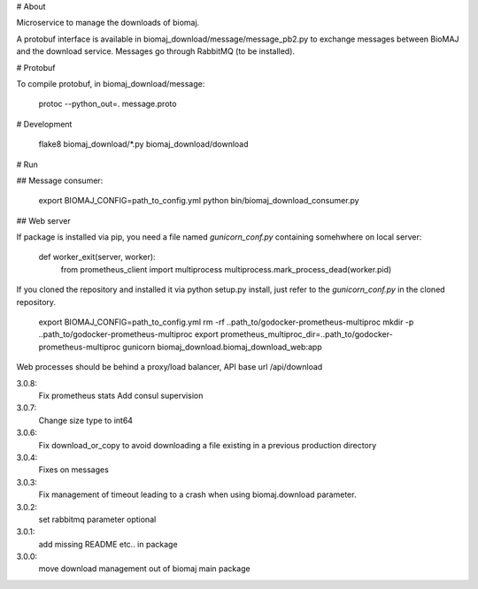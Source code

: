 # About

Microservice to manage the downloads of biomaj.

A protobuf interface is available in biomaj_download/message/message_pb2.py to exchange messages between BioMAJ and the download service.
Messages go through RabbitMQ (to be installed).

# Protobuf

To compile protobuf, in biomaj_download/message:

    protoc --python_out=. message.proto

# Development

    flake8  biomaj_download/\*.py biomaj_download/download


# Run

## Message consumer:

    export BIOMAJ_CONFIG=path_to_config.yml
    python bin/biomaj_download_consumer.py

## Web server

If package is installed via pip, you need a file named *gunicorn_conf.py* containing somehwhere on local server:

    def worker_exit(server, worker):
        from prometheus_client import multiprocess
        multiprocess.mark_process_dead(worker.pid)

If you cloned the repository and installed it via python setup.py install, just refer to the *gunicorn_conf.py* in the cloned repository.


    export BIOMAJ_CONFIG=path_to_config.yml
    rm -rf ..path_to/godocker-prometheus-multiproc
    mkdir -p ..path_to/godocker-prometheus-multiproc
    export prometheus_multiproc_dir=..path_to/godocker-prometheus-multiproc
    gunicorn biomaj_download.biomaj_download_web:app

Web processes should be behind a proxy/load balancer, API base url /api/download


3.0.8:
  Fix prometheus stats
  Add consul supervision
3.0.7:
  Change size type to int64
3.0.6:
  Fix download_or_copy to avoid downloading a file  existing in a previous production directory
3.0.4:
  Fixes on messages
3.0.3:
  Fix management of timeout leading to a crash when using biomaj.download parameter.
3.0.2:
  set rabbitmq parameter optional
3.0.1:
  add missing README etc.. in package
3.0.0:
  move download management out of biomaj main package


